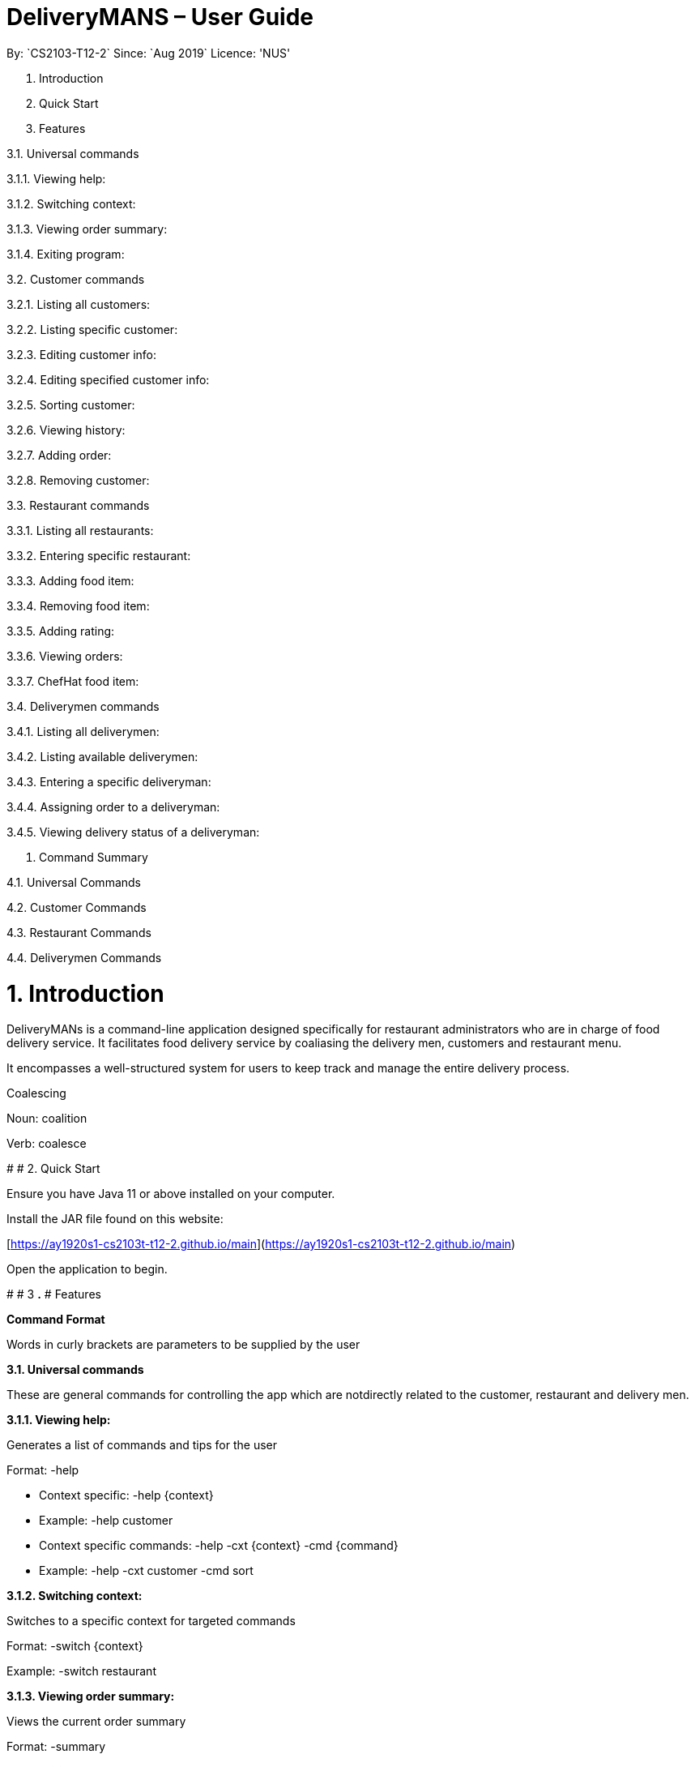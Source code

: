 # DeliveryMANS – User Guide
:repoURL: https://github.com/AY1920S1-CS2103T-T12-2/main
By: `CS2103-T12-2`   Since: `Aug 2019`  Licence: 'NUS'

1. Introduction

2. Quick Start

3. Features

3.1. Universal commands

3.1.1. Viewing help:

3.1.2. Switching context:

3.1.3. Viewing order summary:

3.1.4. Exiting program:

3.2. Customer commands

3.2.1. Listing all customers:

3.2.2. Listing specific customer:

3.2.3. Editing customer info:

3.2.4. Editing specified customer info:

3.2.5. Sorting customer:

3.2.6. Viewing history:

3.2.7. Adding order:

3.2.8. Removing customer:

3.3. Restaurant commands

3.3.1. Listing all restaurants:

3.3.2. Entering specific restaurant:

3.3.3. Adding food item:

3.3.4. Removing food item:

3.3.5. Adding rating:

3.3.6. Viewing orders:

3.3.7. ChefHat food item:

3.4. Deliverymen commands

3.4.1. Listing all deliverymen:

3.4.2. Listing available deliverymen:

3.4.3. Entering a specific deliveryman:

3.4.4. Assigning order to a deliveryman:

3.4.5. Viewing delivery status of a deliveryman:

4. Command Summary

4.1. Universal Commands

4.2. Customer Commands

4.3. Restaurant Commands

4.4. Deliverymen Commands

# **1.**** Introduction**

DeliveryMANs is a command-line application designed specifically for restaurant administrators who are in charge of food delivery service. It facilitates food delivery service by coaliasing the delivery men, customers and restaurant menu.

It encompasses a well-structured system for users to keep track and manage the entire delivery process.

Coalescing

Noun: coalition

Verb: coalesce

#
# 2. Quick Start

Ensure you have Java 11 or above installed on your computer.

Install the JAR file found on this website:

[https://ay1920s1-cs2103t-t12-2.github.io/main](https://ay1920s1-cs2103t-t12-2.github.io/main)

Open the application to begin.

#
# 3
**.**
# Features

**Command Format**

Words in curly brackets are parameters to be supplied by the user

**3.1.**** Universal commands**

These are general commands for controlling the app which are notdirectly related to the customer, restaurant and delivery men.

**3.1.1.**** Viewing help:**

Generates a list of commands and tips for the user

Format: -help

- Context specific: -help {context}
  - Example: -help customer
- Context specific commands: -help -cxt {context} -cmd {command}
  - Example: -help -cxt customer -cmd sort

**3.1.2.**** Switching context:**

Switches to a specific context for targeted commands

Format: -switch {context}

Example: -switch restaurant

**3.1.3.**** Viewing order summary:**

Views the current order summary

Format: -summary

**3.1.4.**** Exiting program:**

Exits the program

Format: -exit

3.2. Customer commands

**3.2.1.**** Listing all customers:**

Lists all current customers

Format: -list

**3.2.2.**** Listing specific customer:**

Lists the information of a specific customer

Format: -list {customer name}

Example: -list John Doe

**3.2.3.**** Editing customer info:**

Edits all of customer&#39;s info

Format: -edit {customer name} -n {name} -a {address} -rt {reward} -o {number of orders}

Example: -edit John Doe -n Bob Doe -a Kent ridge -rt Gold -o 1

 List of info types: Syntax:

 Name   -n

 Address   -a

 Reward Tier  -rt

 Number of orders -o

3.2.4. Editing specified customer info:

Edits a specified info type of a customer. See 3.2.3. Editing customer info for the list of info types

Format: -edit -c {customer name} {info type} -d    {description}

Example: -edit -c John Doe -a -d Kent Ridge

3.2.5. Sorting customer:

Sorts customers based on info type. If none is present, sort based on their names.  See 3.2.3. Editing customer info for the list of info types

Format: -sort {info type}

Example: -sort -rt

3.2.6. Viewing history:

Views order history of a customer

Format: -history {customer name}

Example: -history Mary

3.2.7. Adding order:

Adds an order for a customer

Format: -order {customer name} -r {restaurant   name} -m {menu}

Example: -order -c John Doe -r McDonald -m McSpicy

3.2.8. Removing customer:

Removes a customer from the database

Format: -delete {customer name}

Example: -delete Donald Trump

3.3. Restaurant commands

Commands in the restaurant context

3.3.1. Listing all restaurants:

Lists all available restaurants

Format: -list

3.3.2. Entering specific restaurant:

Enters a specific restaurant

Format: -enter {restaurant}

Example: -enter muthu&#39;s curry

3.3.3. Adding food item:

Adds a food item for a specific restaurant

Format: -add {item}

Example: -add chicken rice

3.3.4. Removing food item:

Removes a food item for a specific restaurant

Format: -remove {item}

Example: -remove laksa

3.3.5. Adding rating:

Adds a rating (out of 5) for the restaurant

Format: -rate {rating}

Example: -rate 5

3.3.6. Viewing orders:

Views all the existing orders for the restaurant

Format: -orders

3.3.7. ChefHat food item:

Marks a food item as Chef&#39;s recommendation

Format: -chefhat {item}

Example: -chefhat nasi lemak

3.4. Deliverymen commands

Commands in the delivery men context

3.4.1. Listing all deliverymen:

Lists all deliverymen

Format: -list

3.4.2. Listing available deliverymen:

Lists all available deliverymen

Format: -lista

3.4.3. Entering a specific deliveryman:

Shows a deliveryman&#39;s basic info

Format: -list {name}

Example: -list Stanley Tay

3.4.4. Assigning order to a deliveryman:

Assigns an order to an available deliveryman

Format: -assn {name}{#orderIndex}

Example: -assn Stanley Tay #12

3.4.5. Viewing delivery status of a deliveryman:

Shows delivery status of an assigned deliveryman

Format: status {name}

Example: -status Stanley Tay

#

# 4. Command Summary

**Command:** format

4.1. Universal Commands

- View help: -help
- View order summary: -summary
- Switch to restaurant context: -restaurant
- Switch to customer context: -customer
- Switch to deliverymen context: -deliverymen
- Exit application: -exit

4.2. Customer Commands

- List customers: -list
- List specified customer info: -list {name}
- Edit customer info: -edit {customer name} -n      {customer name} -a {address} -r {reward tier} -o {number of order}
- Edit specific customer info: -edit -n {customer name} {info type} -d {description}
- Sort customer to info type: -sort {info type}
- Show order history of customer: -history {customer name}
- Add order: -order {customer name} -r {restaurant name} -m {menu item}
- Delete customer: -delete {customer name}

4.3. Restaurant Commands

- List restaurants: -list
- Enter specific restaurant: -enter {restaurant}
- Add food item: -add {item}
- Remove food item: -remove {item}
- View order: -orders
- Add Rating from Customer: -rate {rating}
- ChefHat Food Item: -chefhat {item}

4.4. Deliverymen Commands

- List deliverymen: -list
- List available deliverymen: -lista
- List specific deliveryman info: -list {name}
- Assign order to deliveryman: -assn {name} {order}
- Show delivery status of deliveryman: -status {name}
